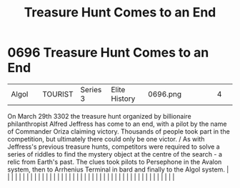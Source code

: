 :PROPERTIES:
:ID:       3fa6b197-b79c-4d07-9da3-baa2fa1bde6c
:END:
#+title: Treasure Hunt Comes to an End
#+filetags: :beacon:
*     0696  Treasure Hunt Comes to an End
| Algol                                |               | TOURIST                | Series 3  | Elite History | 0696.png |           |               |                                                                                                                                                                                                                                                                                                                                                                                                                                                                                                                                                                                                                                                                                                                                                                                                                                                                                                                                                                                                                       |           |     4 | 

On March 29th 3302 the treasure hunt organized by billionaire philanthropist Alfred Jeffress has come to an end, with a pilot by the name of Commander Oriza claiming victory. Thousands of people took part in the competition, but ultimately there could only be one victor. / As with Jeffress's previous treasure hunts, competitors were required to solve a series of riddles to find the mystery object at the centre of the search - a relic from Earth's past. The clues took pilots to Persephone in the Avalon system, then to Arrhenius Terminal in bard and finally to the Algol system.                                                                                                                                                                                                                                                                                                                                                                                                                                                                                                                                                                                                                                                                                                                                                                                                                                                                                                                                                                                                                                                                                                                                                                                                                                                                                                                                                                                                                                                                                                                                                                                                                                                                                                                                                                                                                                                                                                                                                                                                                                                                                                                                                                                                                                                                                                                                                                                                                                            |   |   |                                                                                                                                                                                                                                                                                                                                                                                                                                                                                                                                                                                                                                                                                                                                                                                                                                                                                                                                                                                                                       |   |   |   |   |   |   |   |   |   |   |   |   |   |   |   |   |   |   |   |   |   |   |   |   |   |   |   |   |   |   |   |   |   |   |   |   |   |   |   |   |   |   

[[file:img/beacons/0696.png]]
